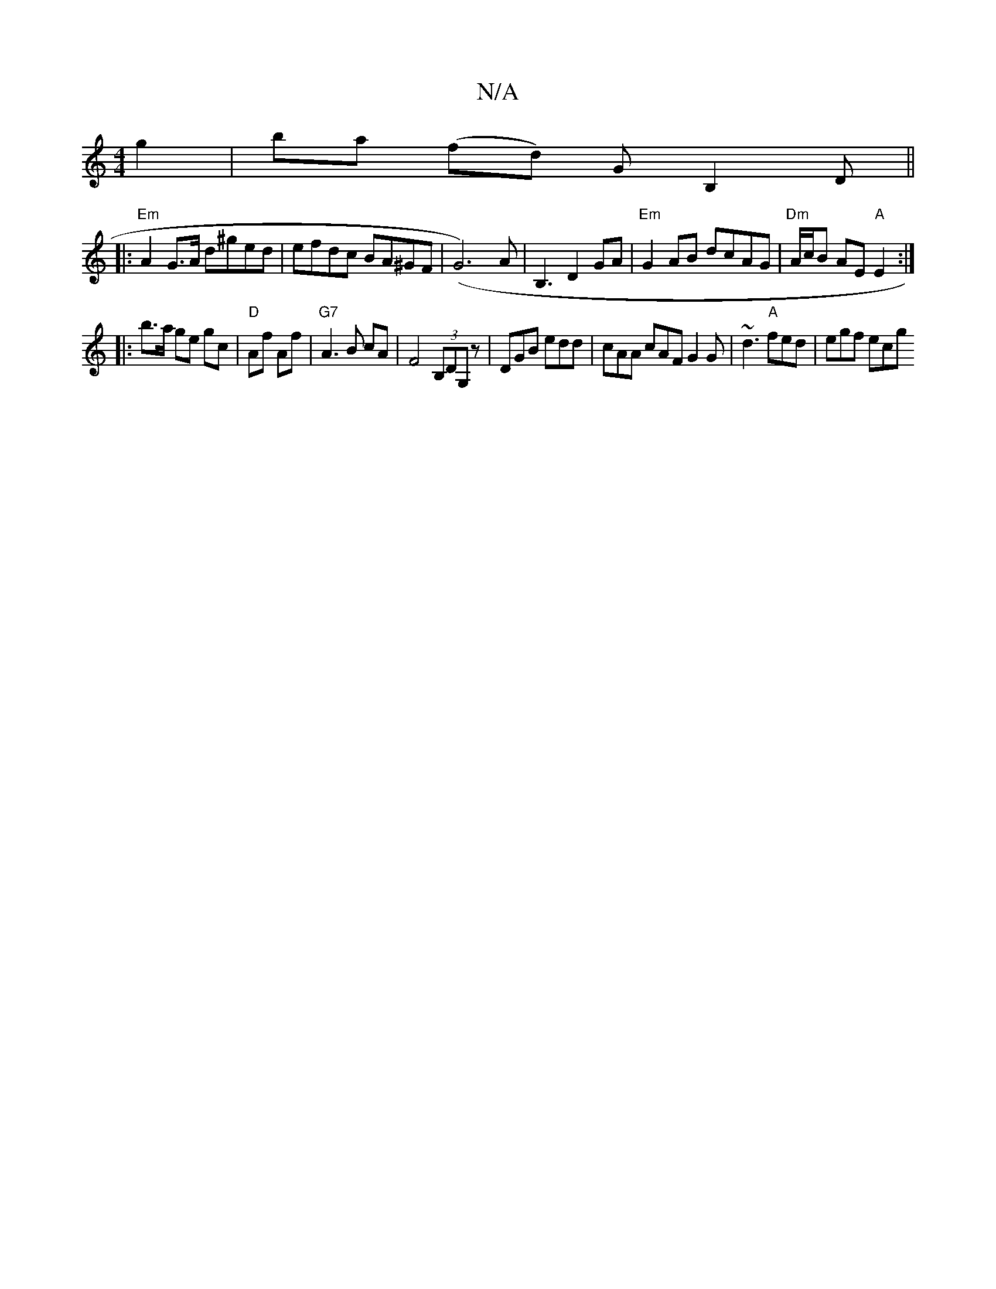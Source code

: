 X:1
T:N/A
M:4/4
R:N/A
K:Cmajor
g2|ba (fd) GB,2 D||
|:"Em"A2 G>A d^ged | efdc BA^GF|(G6-)A|B,3 D2GA|"Em" G2 AB dcAG | "Dm" A/c/B AE "A"E2 :|
|:b>a ge gc |"D"Af Af | "G7" A3 B cA |F4 (3B,DG,z |DGB edd|cAA cAF G2G|~d3 "A"fed | egf ecg